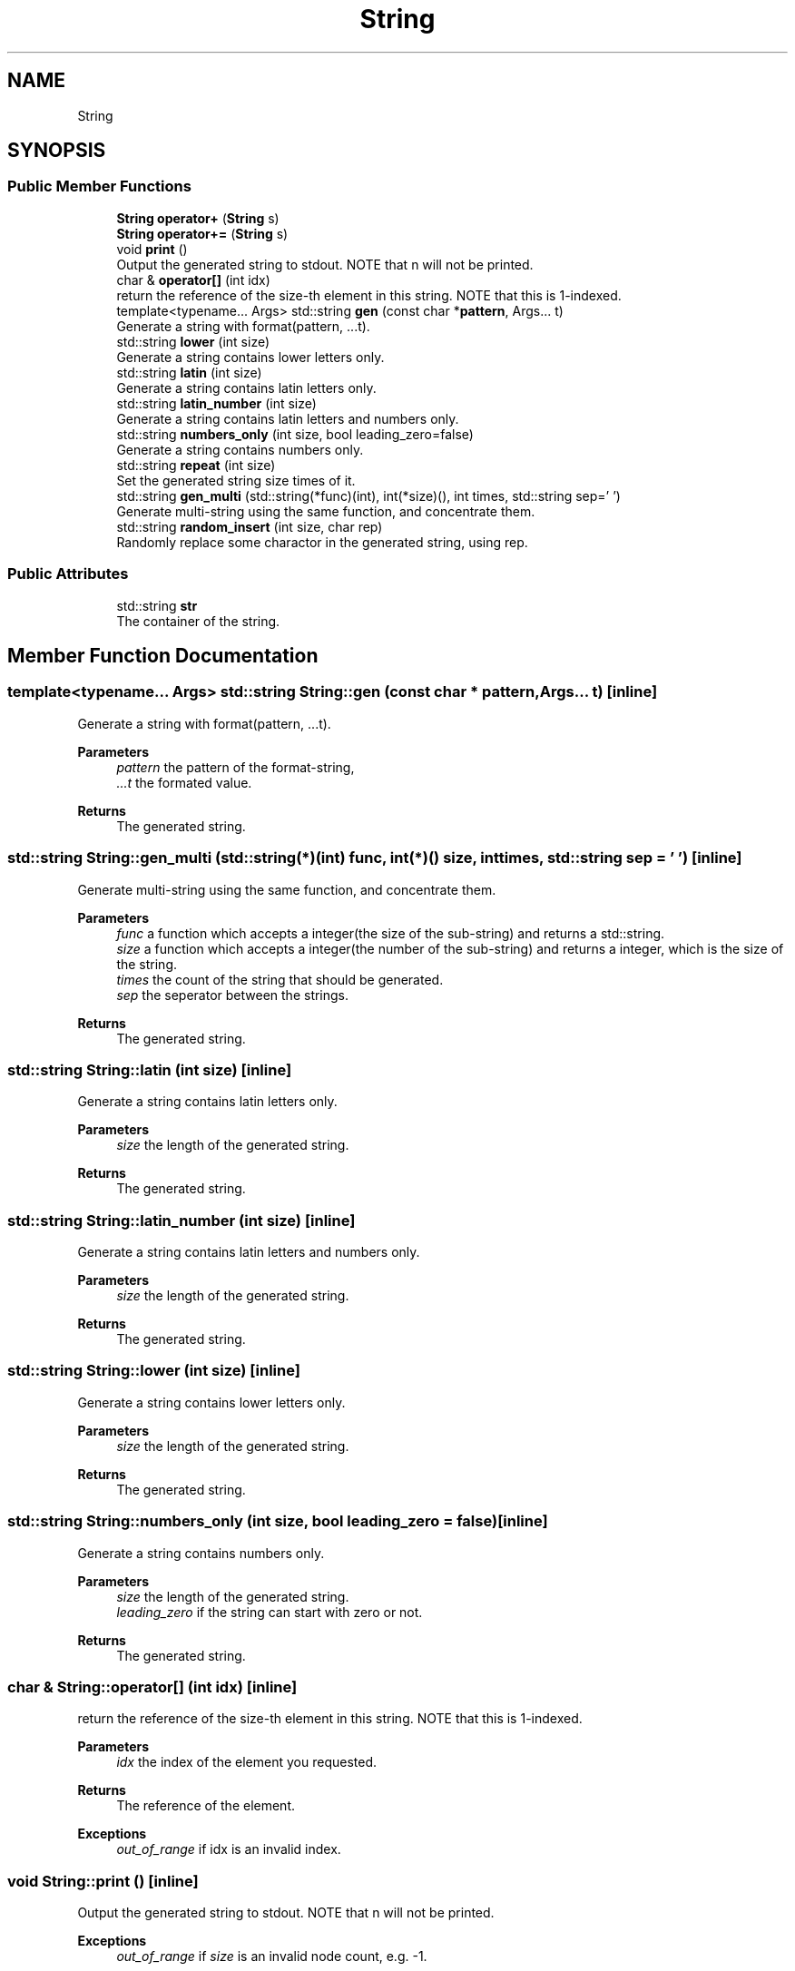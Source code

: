.TH "String" 3 "Version 1.0.0" "CPgen" \" -*- nroff -*-
.ad l
.nh
.SH NAME
String
.SH SYNOPSIS
.br
.PP
.SS "Public Member Functions"

.in +1c
.ti -1c
.RI "\fBString\fP \fBoperator+\fP (\fBString\fP s)"
.br
.ti -1c
.RI "\fBString\fP \fBoperator+=\fP (\fBString\fP s)"
.br
.ti -1c
.RI "void \fBprint\fP ()"
.br
.RI "Output the generated string to stdout\&. NOTE that n will not be printed\&. "
.ti -1c
.RI "char & \fBoperator[]\fP (int idx)"
.br
.RI "return the reference of the size-th element in this string\&. NOTE that this is 1-indexed\&. "
.ti -1c
.RI "template<typename\&.\&.\&. Args> std::string \fBgen\fP (const char *\fBpattern\fP, Args\&.\&.\&. t)"
.br
.RI "Generate a string with format(pattern, \&.\&.\&.t)\&. "
.ti -1c
.RI "std::string \fBlower\fP (int size)"
.br
.RI "Generate a string contains lower letters only\&. "
.ti -1c
.RI "std::string \fBlatin\fP (int size)"
.br
.RI "Generate a string contains latin letters only\&. "
.ti -1c
.RI "std::string \fBlatin_number\fP (int size)"
.br
.RI "Generate a string contains latin letters and numbers only\&. "
.ti -1c
.RI "std::string \fBnumbers_only\fP (int size, bool leading_zero=false)"
.br
.RI "Generate a string contains numbers only\&. "
.ti -1c
.RI "std::string \fBrepeat\fP (int size)"
.br
.RI "Set the generated string size times of it\&. "
.ti -1c
.RI "std::string \fBgen_multi\fP (std::string(*func)(int), int(*size)(), int times, std::string sep=' ')"
.br
.RI "Generate multi-string using the same function, and concentrate them\&. "
.ti -1c
.RI "std::string \fBrandom_insert\fP (int size, char rep)"
.br
.RI "Randomly replace some charactor in the generated string, using \fRrep\fP\&. "
.in -1c
.SS "Public Attributes"

.in +1c
.ti -1c
.RI "std::string \fBstr\fP"
.br
.RI "The container of the string\&. "
.in -1c
.SH "Member Function Documentation"
.PP 
.SS "template<typename\&.\&.\&. Args> std::string String::gen (const char * pattern, Args\&.\&.\&. t)\fR [inline]\fP"

.PP
Generate a string with format(pattern, \&.\&.\&.t)\&. 
.PP
\fBParameters\fP
.RS 4
\fIpattern\fP the pattern of the format-string, 
.br
\fI\&.\&.\&.t\fP the formated value\&. 
.RE
.PP
\fBReturns\fP
.RS 4
The generated string\&. 
.RE
.PP

.SS "std::string String::gen_multi (std::string(*)(int) func, int(*)() size, int times, std::string sep = \fR' '\fP)\fR [inline]\fP"

.PP
Generate multi-string using the same function, and concentrate them\&. 
.PP
\fBParameters\fP
.RS 4
\fIfunc\fP a function which accepts a integer(the size of the sub-string) and returns a std::string\&. 
.br
\fIsize\fP a function which accepts a integer(the number of the sub-string) and returns a integer, which is the size of the string\&. 
.br
\fItimes\fP the count of the string that should be generated\&. 
.br
\fIsep\fP the seperator between the strings\&. 
.RE
.PP
\fBReturns\fP
.RS 4
The generated string\&. 
.RE
.PP

.SS "std::string String::latin (int size)\fR [inline]\fP"

.PP
Generate a string contains latin letters only\&. 
.PP
\fBParameters\fP
.RS 4
\fIsize\fP the length of the generated string\&. 
.RE
.PP
\fBReturns\fP
.RS 4
The generated string\&. 
.RE
.PP

.SS "std::string String::latin_number (int size)\fR [inline]\fP"

.PP
Generate a string contains latin letters and numbers only\&. 
.PP
\fBParameters\fP
.RS 4
\fIsize\fP the length of the generated string\&. 
.RE
.PP
\fBReturns\fP
.RS 4
The generated string\&. 
.RE
.PP

.SS "std::string String::lower (int size)\fR [inline]\fP"

.PP
Generate a string contains lower letters only\&. 
.PP
\fBParameters\fP
.RS 4
\fIsize\fP the length of the generated string\&. 
.RE
.PP
\fBReturns\fP
.RS 4
The generated string\&. 
.RE
.PP

.SS "std::string String::numbers_only (int size, bool leading_zero = \fRfalse\fP)\fR [inline]\fP"

.PP
Generate a string contains numbers only\&. 
.PP
\fBParameters\fP
.RS 4
\fIsize\fP the length of the generated string\&. 
.br
\fIleading_zero\fP if the string can start with zero or not\&. 
.RE
.PP
\fBReturns\fP
.RS 4
The generated string\&. 
.RE
.PP

.SS "char & String::operator[] (int idx)\fR [inline]\fP"

.PP
return the reference of the size-th element in this string\&. NOTE that this is 1-indexed\&. 
.PP
\fBParameters\fP
.RS 4
\fIidx\fP the index of the element you requested\&. 
.RE
.PP
\fBReturns\fP
.RS 4
The reference of the element\&. 
.RE
.PP
\fBExceptions\fP
.RS 4
\fIout_of_range\fP if idx is an invalid index\&. 
.RE
.PP

.SS "void String::print ()\fR [inline]\fP"

.PP
Output the generated string to stdout\&. NOTE that n will not be printed\&. 
.PP
\fBExceptions\fP
.RS 4
\fIout_of_range\fP if \fIsize\fP is an invalid node count, e\&.g\&. -1\&. 
.RE
.PP

.SS "std::string String::random_insert (int size, char rep)\fR [inline]\fP"

.PP
Randomly replace some charactor in the generated string, using \fRrep\fP\&. 
.PP
\fBParameters\fP
.RS 4
\fIsize\fP the count of char that should be replaced\&. 
.br
\fIrep\fP the char used to replace the origin\&. 
.RE
.PP
\fBReturns\fP
.RS 4
The generated string\&. 
.RE
.PP

.SS "std::string String::repeat (int size)\fR [inline]\fP"

.PP
Set the generated string size times of it\&. 
.PP
\fBParameters\fP
.RS 4
\fIsize\fP the times it should be repeated\&. 
.RE
.PP
\fBReturns\fP
.RS 4
The generated string\&. 
.RE
.PP


.SH "Author"
.PP 
Generated automatically by Doxygen for CPgen from the source code\&.
